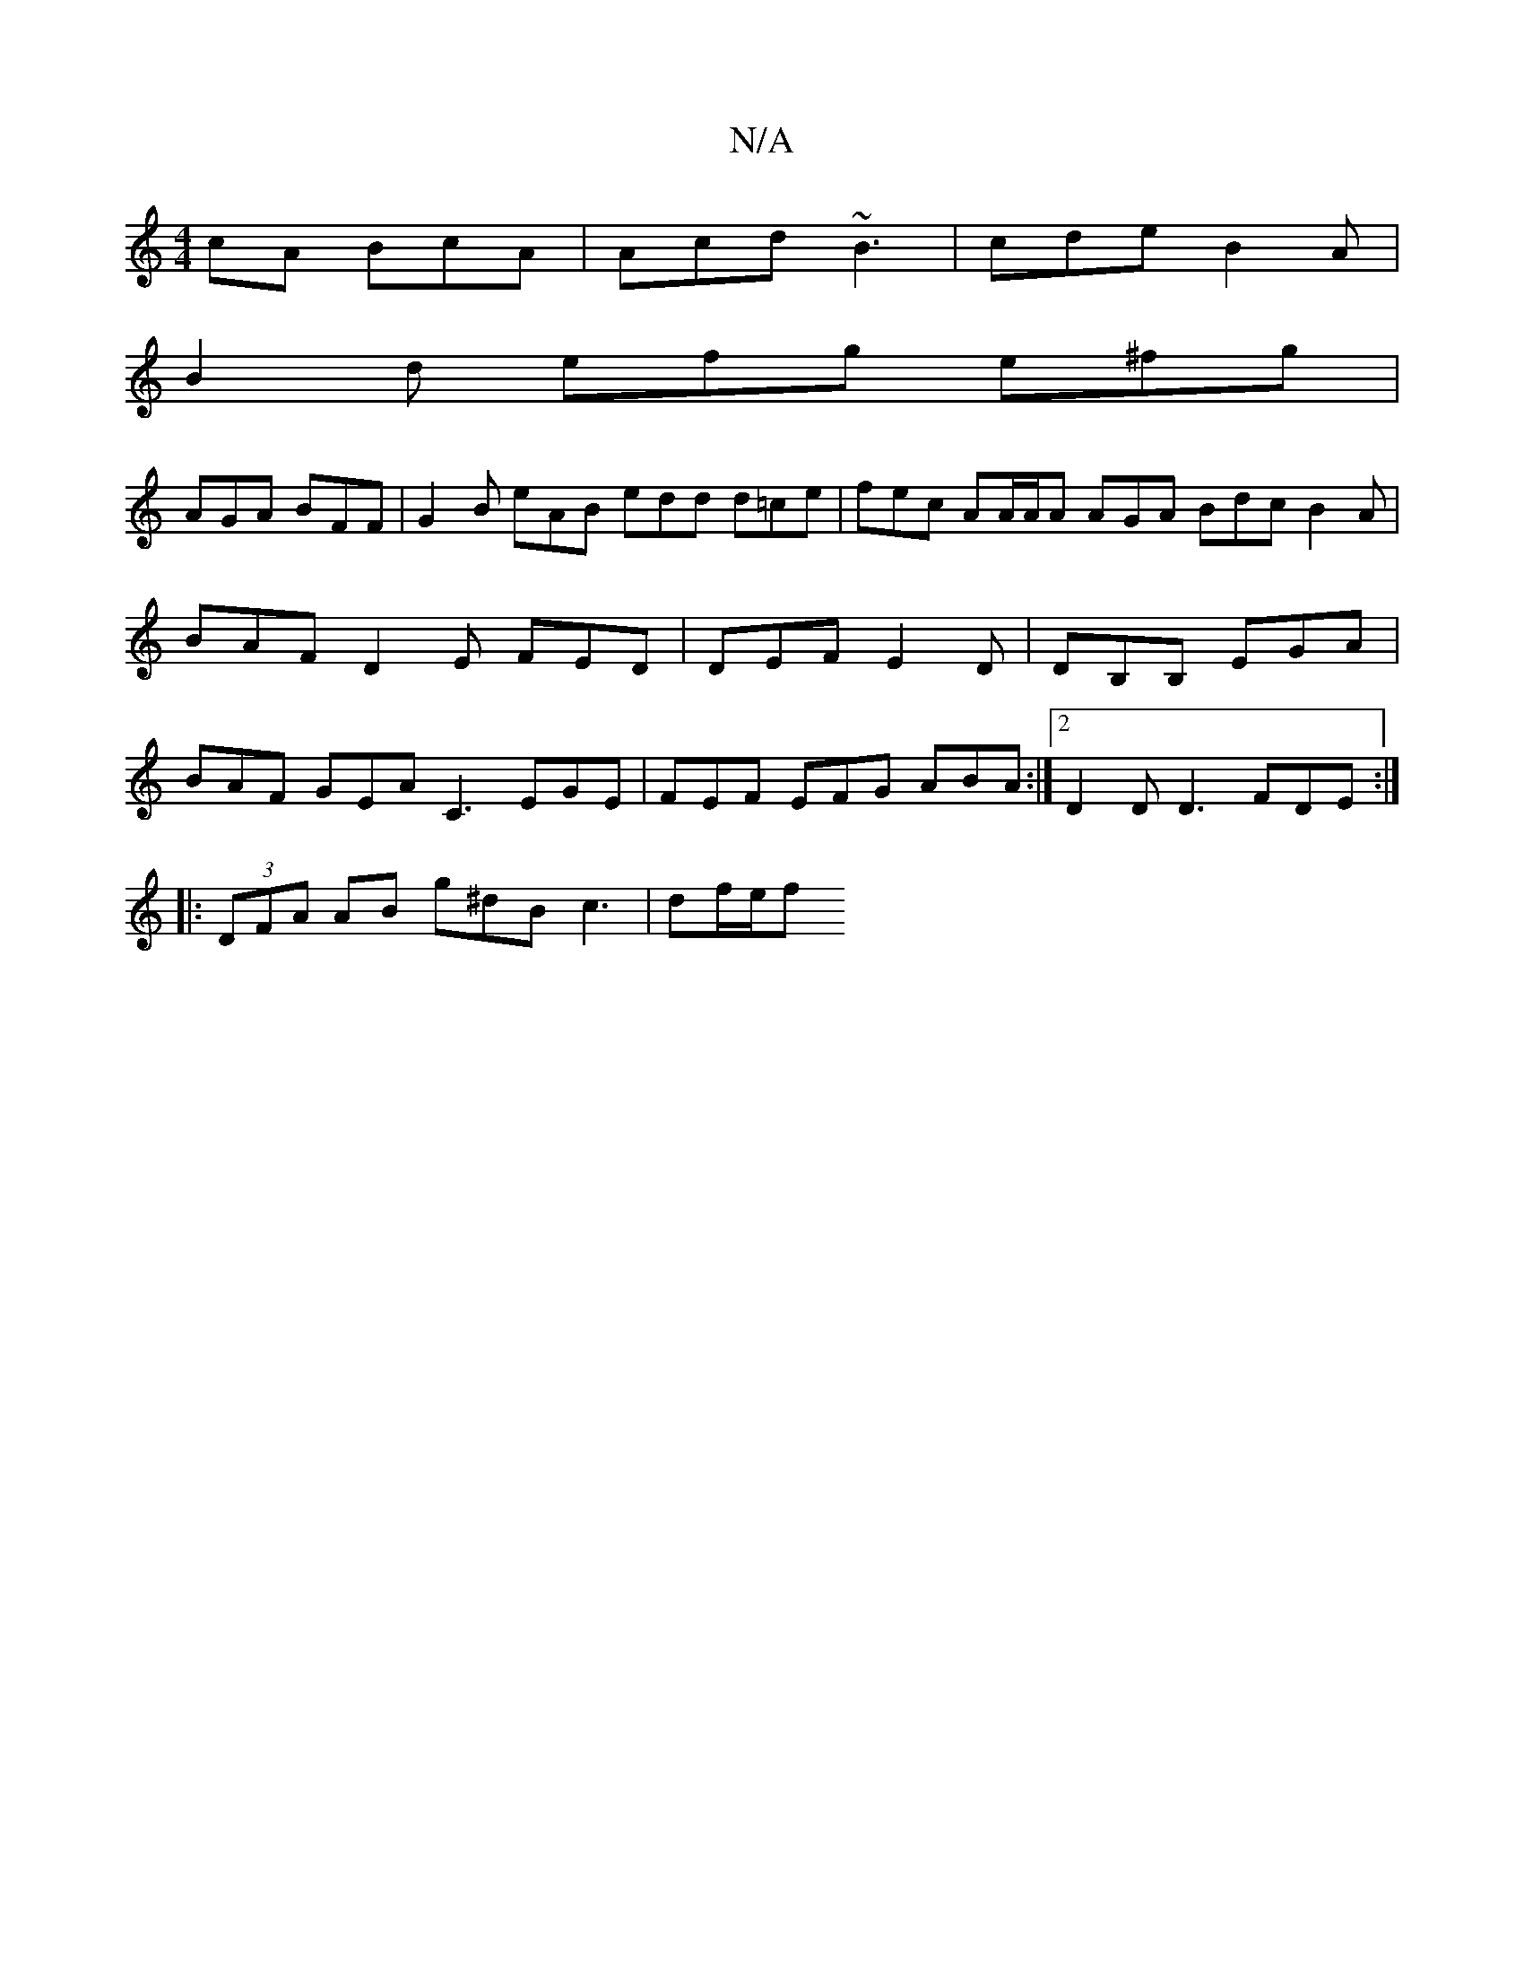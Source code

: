 X:1
T:N/A
M:4/4
R:N/A
K:Cmajor
cA BcA |Acd ~B3 | cde B2A |
B2d efg e^fg |
AGA BFF | G2B eAB edd d=ce|fec AA/A/A AGA Bdc B2A|BAF D2E FED|DEF E2D|DB,B, EGA |BAF GEA C3 EGE | FEF EFG ABA :|[2 D2D D3- FDE :|
|:(3DFA AB g^dB c3 | df/e/f
